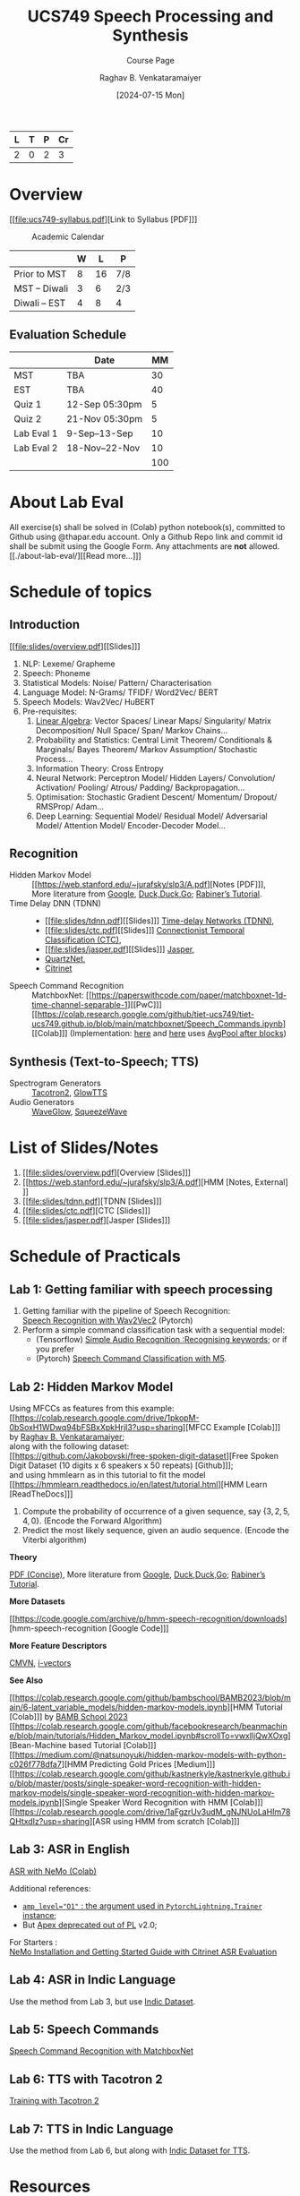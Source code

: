 # -*- org-image-actual-width: (64 128 256 512); openwith-associations: (("\.pdf\'" "evince" (file))); -*-
#+OPTIONS: num:nil html-postamble:t html-style:nil toc:nil
#+TITLE: UCS749 Speech Processing and Synthesis
#+SUBTITLE: Course Page
#+DATE: [2024-07-15 Mon]
#+AUTHOR: Raghav B. Venkataramaiyer
# #+AUTHOR: B.V. Raghav, Subham Kumar, Vinay P. Namboodiri
#+EMAIL: bv.raghav@thapar.edu
# #+EMAIL: bvraghav@iitk.ac.in, subhamkr@iitk.ac.in, vinaypn@iitk.ac.in
#+LANGUAGE: en

#+HTML_HEAD: <meta name="keywords" content="speech processing">

#+HTML_HEAD: <meta name="description" content="Initial notes for 
#+HTML_HEAD:   Course UCS749 Speech Synthesis and Processing">

#+HTML_HEAD: <meta name="viewport" content="width=device-width, initial-scale=1">
#+HTML_HEAD: <link rel="stylesheet" type="text/css" href="/css/dhiw.css" />
#+HTML_HEAD: <link rel="shortcut icon" type="image/png"
#+HTML_HEAD:   href="https://www.gravatar.com/avatar/034c3feded7a09f8a5c481a2bd35d676.png?s=16" />

#+HTML_HEAD: <style>
#+HTML_HEAD: .iframe-container {
#+HTML_HEAD:   overflow: hidden;
#+HTML_HEAD:   /* Calculated from the aspect ratio of the content (in case of 16:9 it is 9/16= 0.5625) */
#+HTML_HEAD:   padding-top: 56.25%;
#+HTML_HEAD:   position: relative;
#+HTML_HEAD:   margin-bottom: 1em;
#+HTML_HEAD: }
#+HTML_HEAD:  
#+HTML_HEAD: .iframe-container iframe {
#+HTML_HEAD:    border: 0;
#+HTML_HEAD:    height: 100%;
#+HTML_HEAD:    left: 0;
#+HTML_HEAD:    position: absolute;
#+HTML_HEAD:    top: 0;
#+HTML_HEAD:    width: 100%;
#+HTML_HEAD: }
#+HTML_HEAD: </style>

#+HTML_HEAD: <style type="text/css">
#+HTML_HEAD:  ol.alpha { list-style-type: lower-alpha; }
#+HTML_HEAD: </style>

#+PROPERTY: header-args+ :exports both :eval never-export
#+PROPERTY: header-args:python+ :results output replace verbatim

#+MACRO: cnc {{{sc(cnc)}}}

| L | T | P | Cr |
|---+---+---+----|
| 2 | 0 | 2 |  3 |

#+toc: headlines 1 local

* Overview
:PROPERTIES:
:CUSTOM_ID: overview
:END:

[[file:ucs749-syllabus.pdf][Link to Syllabus [PDF]​]]

#+caption: Academic Calendar
[[file:image/2024-07-15_22-56-44_screenshot.png]]

|              | W |  L | P   |
|--------------+---+----+-----|
| Prior to MST | 8 | 16 | 7/8 |
| MST – Diwali | 3 |  6 | 2/3 |
| Diwali – EST | 4 |  8 | 4   |

** Evaluation Schedule
:PROPERTIES:
:CUSTOM_ID: evaluation-schedule
:END:

|            | Date            |  MM |
|------------+-----------------+-----|
| MST        | TBA             |  30 |
| EST        | TBA             |  40 |
| Quiz 1     | 12-Sep 05:30pm  |   5 |
| Quiz 2     | 21-Nov 05:30pm  |   5 |
| Lab Eval 1 | 9-Sep–13-Sep    |  10 |
| Lab Eval 2 | 18-Nov–22-Nov   |  10 |
|------------+-----------------+-----|
|            |                 | 100 |
#+TBLFM: @8$3=vsum(@I..II)


* About Lab Eval
:PROPERTIES:
:CUSTOM_ID: sec:about-lab-eval
:END:

All exercise(s) shall be solved in (Colab) python
notebook(s), committed to Github using @thapar.edu
account.  Only a Github Repo link and commit id shall
be submit using the Google Form. Any attachments are
*not* allowed.  [[./about-lab-eval/][[Read more…]​]]
* Schedule of topics
:PROPERTIES:
:CUSTOM_ID: schedule-of-topics
:END:

#+TOC: headlines 1 local


** Introduction
:PROPERTIES:
:CUSTOM_ID: schedule-introduction
:END:

[[file:slides/overview.pdf][[Slides]​]]

1. NLP: Lexeme/ Grapheme
2. Speech: Phoneme
3. Statistical Models: Noise/ Pattern/
   Characterisation
4. Language Model: N-Grams/ TFIDF/ Word2Vec/ BERT
5. Speech Models: Wav2Vec/ HuBERT
6. Pre-requisites:
   1. [[https://www.3blue1brown.com/topics/linear-algebra][Linear Algebra]]: Vector Spaces/ Linear Maps/
      Singularity/ Matrix Decomposition/ Null
      Space/ Span/ Markov Chains…
   2. Probability and Statistics: Central Limit
      Theorem/ Conditionals & Marginals/ Bayes
      Theorem/ Markov Assumption/ Stochastic
      Process…
   3. Information Theory: Cross Entropy
   4. Neural Network: Perceptron Model/ Hidden
      Layers/ Convolution/ Activation/ Pooling/
      Atrous/ Padding/ Backpropagation…
   5. Optimisation: Stochastic Gradient Descent/
      Momentum/ Dropout/ RMSProp/ Adam…
   6. Deep Learning: Sequential Model/ Residual
      Model/ Adversarial Model/ Attention Model/
      Encoder-Decoder Model…

** Recognition
:PROPERTIES:
:CUSTOM_ID: schedule-recognition
:END:
+ Hidden Markov Model :: [[https://web.stanford.edu/~jurafsky/slp3/A.pdf][Notes [PDF]​]], \\
  More literature from [[https://www.google.com/search?hl=en&q=hidden%20markov%20model%20filetype%3Apdf][Google]], [[https://duckduckgo.com/?q=hidden+markov+model+filetype%3Apdf&ia=web][Duck,Duck,Go]]; [[https://scholar.google.com/scholar?q=A%20tutorial%20on%20hidden%20Markov%20models%20and%20selected%20applications%20in%20speech%20recognition][Rabiner’s
  Tutorial]].
+ Time Delay DNN (TDNN) :: 
  + [[file:slides/tdnn.pdf][[Slides]​]] [[./time-delay-networks/][Time-delay Networks (TDNN)]],
  + [[file:slides/ctc.pdf][[Slides]​]] [[./ctc/][Connectionist Temporal Classification (CTC)]],
  + [[file:slides/jasper.pdf][[Slides]​]] [[./jasper/][Jasper]],
  + [[https://paperswithcode.com/paper/quartznet-deep-automatic-speech-recognition][QuartzNet]],
  + [[https://paperswithcode.com/paper/citrinet-closing-the-gap-between-non][Citrinet]]
+ Speech Command Recognition :: MatchboxNet: [[https://paperswithcode.com/paper/matchboxnet-1d-time-channel-separable-1][[PwC]​]]
  [[https://colab.research.google.com/github/tiet-ucs749/tiet-ucs749.github.io/blob/main/matchboxnet/Speech_Commands.ipynb][[Colab]​]] (Implementation: [[https://github.com/google-research/google-research/blob/master/kws_streaming/models/ds_tc_resnet.py][here]] and [[https://github.com/google-research/google-research/blob/master/kws_streaming/models/xception.py][here]] uses [[https://github.com/google-research/google-research/blob/master/kws_streaming/models/xception.py#L252-L266][AvgPool
  after blocks]])

** Synthesis (Text-to-Speech; TTS)
:PROPERTIES:
:CUSTOM_ID: schedule-synthesis
:END:
+ Spectrogram Generators :: [[https://paperswithcode.com/paper/natural-tts-synthesis-by-conditioning-wavenet][Tacotron2]], [[https://paperswithcode.com/paper/glow-tts-a-generative-flow-for-text-to-speech][GlowTTS]]
+ Audio Generators :: [[https://paperswithcode.com/paper/waveglow-a-flow-based-generative-network-for][WaveGlow]], [[https://cs.paperswithcode.com/paper/squeezewave-extremely-lightweight-vocoders][SqueezeWave]]

* List of Slides/Notes
:PROPERTIES:
:CUSTOM_ID: sec:slides-notes
:END:
1. [[file:slides/overview.pdf][Overview [Slides]​]]
2. [[https://web.stanford.edu/~jurafsky/slp3/A.pdf][HMM [Notes, External]​]]
3. [[file:slides/tdnn.pdf][TDNN [Slides]​]]
4. [[file:slides/ctc.pdf][CTC [Slides]​]]
5. [[file:slides/jasper.pdf][Jasper [Slides]​]]

* Schedule of Practicals
:PROPERTIES:
:CUSTOM_ID: schedule-of-practicals
:END:

#+TOC: headlines 1 local

** Lab 1: Getting familiar with speech processing
:PROPERTIES:
:CUSTOM_ID: lab-1
:END:
1. Getting familiar with the pipeline of Speech
   Recognition: \\
   [[https://pytorch.org/audio/stable/tutorials/speech_recognition_pipeline_tutorial.html][Speech Recognition with Wav2Vec2]] (Pytorch)
2. Perform a simple command classification task with
   a sequential model:
   + (Tensorflow) [[https://www.tensorflow.org/tutorials/audio/simple_audio][Simple Audio Recognition :Recognising
     keywords]]; or if you prefer
   + (Pytorch) [[https://pytorch.org/tutorials/intermediate/speech_command_classification_with_torchaudio_tutorial.html][Speech Command Classification with M5]].

** Lab 2: Hidden Markov Model
:PROPERTIES:
:CUSTOM_ID: lab-2
:END:

Using MFCCs as features from this example: \\
[[https://colab.research.google.com/drive/1pkopM-0bSoxH1WDwq94bFSBxXpkHrjI3?usp=sharing][MFCC Example [Colab]​]] by [[https://github.com/bvraghav][Raghav B. Venkataramaiyer]];\\
along with the following dataset: \\
[[https://github.com/Jakobovski/free-spoken-digit-dataset][Free Spoken Digit Dataset (10 digits x 6 speakers x 50
repeats) [Github]​]]; \\
and using hmmlearn as in this tutorial to fit the
model \\
[[https://hmmlearn.readthedocs.io/en/latest/tutorial.html][HMM Learn [ReadTheDocs]​]]

1. Compute the probability of occurrence of a given
   sequence, say $\{3,2,5,4,0\}$. (Encode the Forward
   Algorithm)
2. Predict the most likely sequence, given an audio
   sequence. (Encode the Viterbi algorithm)

*Theory*

[[https://web.stanford.edu/~jurafsky/slp3/A.pdf][PDF (Concise)]], More literature from [[https://www.google.com/search?hl=en&q=hidden%20markov%20model%20filetype%3Apdf][Google]],
[[https://duckduckgo.com/?q=hidden+markov+model+filetype%3Apdf&ia=web][Duck,Duck,Go]]; [[https://scholar.google.com/scholar?q=A%20tutorial%20on%20hidden%20Markov%20models%20and%20selected%20applications%20in%20speech%20recognition][Rabiner’s Tutorial]].

*More Datasets*

[[https://code.google.com/archive/p/hmm-speech-recognition/downloads][hmm-speech-recognition [Google Code]​]]

*More Feature Descriptors*

[[https://en.wikipedia.org/wiki/Cepstral_mean_and_variance_normalization][CMVN]], [[http://people.csail.mit.edu/sshum/talks/ivector_tutorial_interspeech_27Aug2011.pdf][i-vectors]]


*See Also*

[[https://colab.research.google.com/github/bambschool/BAMB2023/blob/main/6-latent_variable_models/hidden-markov-models.ipynb][HMM Tutorial [Colab]​]] by [[https://github.com/bambschool/BAMB2023][BAMB School 2023]] \\
[[https://colab.research.google.com/github/facebookresearch/beanmachine/blob/main/tutorials/Hidden_Markov_model.ipynb#scrollTo=vwxlljQwXOxg][Bean-Machine based Tutorial [Colab]​]] \\
[[https://medium.com/@natsunoyuki/hidden-markov-models-with-python-c026f778dfa7][HMM Predicting Gold Prices [Medium]​]] \\
[[https://colab.research.google.com/github/kastnerkyle/kastnerkyle.github.io/blob/master/posts/single-speaker-word-recognition-with-hidden-markov-models/single-speaker-word-recognition-with-hidden-markov-models.ipynb][Single Speaker Word Recognition with HMM [Colab]​]] \\
[[https://colab.research.google.com/drive/1aFgzrUv3udM_gNJNUoLaHIm78QHtxdIz?usp=sharing][ASR using HMM from scratch [Colab]​]]


** Lab 3: ASR in English
:PROPERTIES:
:CUSTOM_ID: lab-3
:END:

[[https://colab.research.google.com/github/NVIDIA/NeMo/blob/stable/tutorials/asr/ASR_with_NeMo.ipynb][ASR with NeMo (Colab)]]

Additional references:
+ [[https://nvidia.github.io/apex/amp.html#opt-levels][=amp_level​="O1"= : the argument used in
  =PytorchLightning.Trainer= instance]];
+ But [[https://github.com/Lightning-AI/pytorch-lightning/pull/16039][Apex deprecated out of PL]] v2.0;

For Starters : \\
[[https://docs.nvidia.com/nemo-framework/user-guide/latest/nemotoolkit/starthere/intro.html#quick-start-guide][NeMo Installation and Getting Started Guide with
Citrinet ASR Evaluation]]

** Lab 4: ASR in Indic Language
:PROPERTIES:
:CUSTOM_ID: lab-4
:END:
Use the method from Lab 3, but use [[https://github.com/AI4Bharat/vistaar][Indic Dataset]].

** Lab 5: Speech Commands
:PROPERTIES:
:CUSTOM_ID: lab-5
:END:
[[https://colab.research.google.com/github/NVIDIA/NeMo/blob/stable/tutorials/asr/Speech_Commands.ipynb][Speech Command Recognition with MatchboxNet]]

** Lab 6: TTS with Tacotron 2
:PROPERTIES:
:CUSTOM_ID: lab-6
:END:
[[https://colab.research.google.com/github/NVIDIA/NeMo/blob/stable/tutorials/tts/Tacotron2_Training.ipynb][Training with Tacotron 2]]

** Lab 7: TTS in Indic Language
:PROPERTIES:
:CUSTOM_ID: lab-7
:END:
Use the method from Lab 6, but along with [[https://github.com/AI4Bharat/Indic-TTS][Indic Dataset
for TTS]].

* Resources
:PROPERTIES:
:CUSTOM_ID: resources
:END:
+ Speech :: 
  1. [[https://github.com/wenet-e2e/speech-synthesis-paper][Directory Listing of SoTA]]
  2. [[https://github.com/zzw922cn/awesome-speech-recognition-speech-synthesis-papers][Another Directory Listing of SoTA]]
  3. [[https://arxiv.org/abs/1904.03288][Jasper (2019)]]
  4. [[https://arxiv.org/abs/1910.10261][QuartzNet (2019)]]
  5. [[https://arxiv.org/abs/2104.01721][Citrinet (2021)]]
  6. [[https://docs.nvidia.com/nemo-framework/user-guide/latest/nemotoolkit/asr/intro.html][NVidia NeMo Framework]]
  7. [[https://docs.nvidia.com/nemo-framework/user-guide/latest/nemotoolkit/tts/intro.html][Speech Synthesis Model Zoo (NeMo)]]
  8. [[https://medium.com/analytics-vidhya/understanding-the-mel-spectrogram-fca2afa2ce53][Mel Spectrogram]]
+ Linear Algebra ::
  1. [[https://www.3blue1brown.com/topics/linear-algebra][3B1B]]
  2. [[https://ocw.mit.edu/courses/18-06-linear-algebra-spring-2010/][Gilbert Strang]]
+ Probability and Statistics ::
  1. Bertsekas & Tsitsiklis: [[https://ocw.mit.edu/courses/res-6-012-introduction-to-probability-spring-2018/][Introduction To
     Probability]]; [[https://ocw.mit.edu/courses/6-041sc-probabilistic-systems-analysis-and-applied-probability-fall-2013/][Probabilistic Systems Analysis And
     Applied Probability]]
  2. [[https://www.3blue1brown.com/topics/probability][3B1B]]
+ Neural Network Concepts ::
  1. [[https://www.coursera.org/specializations/deep-learning][Andrew Ng on Coursera]]
  2. [[https://www.youtube.com/playlist?list=PLkt2uSq6rBVctENoVBg1TpCC7OQi31AlC][Andrej Karpathy on Youtube]]; also on [[https://cs231n.stanford.edu/2016/][Stanford]]
+ Information Theory & Learning ::
  1. [[https://www.inference.org.uk/itila/][David McKay]]
+ Datasets ::
  1. [[https://pytorch.org/audio/stable/datasets.html][Torch Audio (Pytorch)]]
  2. [[https://www.tensorflow.org/datasets/catalog/overview#speech][Speech & Speech Recognition Datasets (Tensorflow)]]
  3. [[https://docs.nvidia.com/nemo-framework/user-guide/latest/nemotoolkit/asr/datasets.html][ASR Datasets (NeMo)]]
  4. [[https://docs.nvidia.com/nemo-framework/user-guide/latest/nemotoolkit/asr/speech_classification/datasets.html][Speech Classification Datasets (NeMo)]]
  5. [[https://github.com/lhotse-speech/lhotse][Lhotse Speech]] and [[https://docs.nvidia.com/nemo-framework/user-guide/latest/nemotoolkit/asr/datasets.html#lhotse-dataloading][its use with NeMo]]
  6. [[https://docs.nvidia.com/nemo-framework/user-guide/latest/nemotoolkit/asr/speaker_recognition/datasets.html][Speaker Recognition Datasets (NeMo)]]
  7. [[https://docs.nvidia.com/nemo-framework/user-guide/latest/nemotoolkit/tts/datasets.html#public-tts-datasets][Public TTS Datasets (NeMo)]]
  8. [[https://github.com/AI4Bharat/vistaar][Indic ASR Dataset]]
  9. [[https://github.com/AI4Bharat/Indic-TTS][Indic Dataset for TTS]]
+ Code ::
  1. [[https://github.com/NVIDIA/OpenSeq2Seq][OpenSeq2Seq]]
  2. [[https://github.com/AI4Bharat/Indic-TTS][AI4Bharat]]
  3. [[https://github.com/NVIDIA/NeMo/tree/stable/tutorials/][NeMo Tutorials]]

# * References
# bibliography:~/.bibliography.bib
